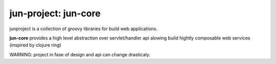 jun-project: jun-core
=====================

junproject is a collection of groovy libraries for build web applications.

**jun-core** provides a high level abstraction over servlet/handler api alowing build hightly
composable web services (inspired by clojure ring)

WARNING: project in fase of design and api can change drasticaly.
